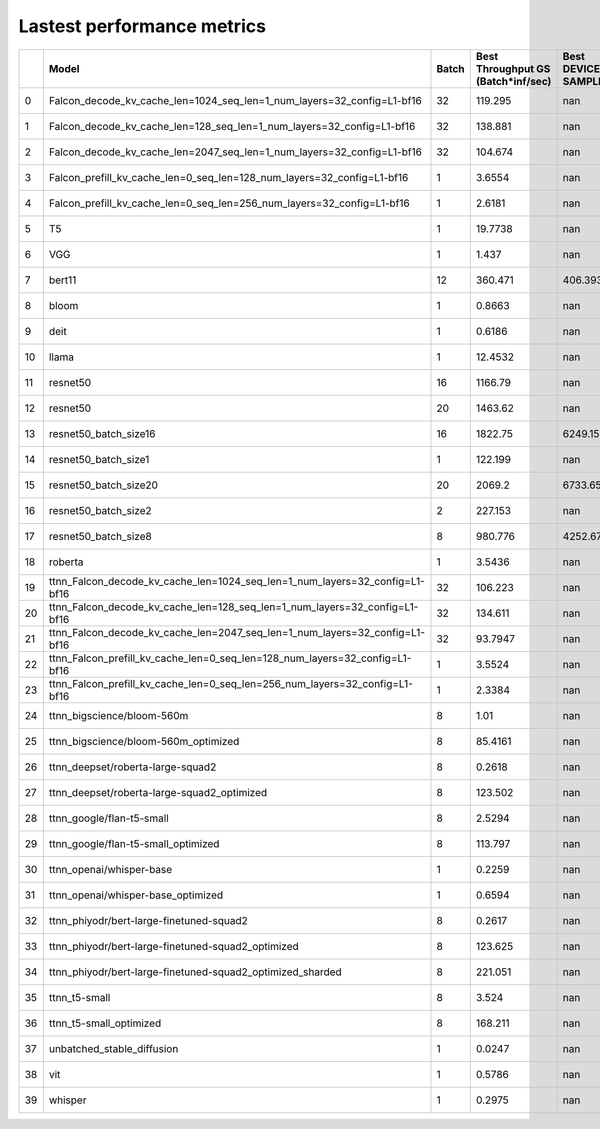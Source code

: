 .. _ttnn.perf_summary:

Lastest performance metrics
====================================================================
====  ===========================================================================  =======  ====================================  ==========================  ==============================================  ================================  =========================
  ..  Model                                                                          Batch    Best Throughput GS (Batch*inf/sec)    Best DEVICE FW SAMPLES/S  E2E Hash                                        Throughput CPU (Batch*inf/sec)      AVG DEVICE FW SAMPLES/S
====  ===========================================================================  =======  ====================================  ==========================  ==============================================  ================================  =========================
   0  Falcon_decode_kv_cache_len=1024_seq_len=1_num_layers=32_config=L1-bf16            32                              119.295                      nan      hash: 04f3febc9711a5f808c51f219791ec751aa40089  5.7149                                              nan
   1  Falcon_decode_kv_cache_len=128_seq_len=1_num_layers=32_config=L1-bf16             32                              138.881                      nan      hash: 04f3febc9711a5f808c51f219791ec751aa40089  10.4140                                             nan
   2  Falcon_decode_kv_cache_len=2047_seq_len=1_num_layers=32_config=L1-bf16            32                              104.674                      nan      hash: 04f3febc9711a5f808c51f219791ec751aa40089  3.9157                                              nan
   3  Falcon_prefill_kv_cache_len=0_seq_len=128_num_layers=32_config=L1-bf16             1                                3.6554                     nan      hash: 04f3febc9711a5f808c51f219791ec751aa40089  0.0266                                              nan
   4  Falcon_prefill_kv_cache_len=0_seq_len=256_num_layers=32_config=L1-bf16             1                                2.6181                     nan      hash: 04f3febc9711a5f808c51f219791ec751aa40089  0.2152                                              nan
   5  T5                                                                                 1                               19.7738                     nan      hash: 04f3febc9711a5f808c51f219791ec751aa40089  22.3662                                             nan
   6  VGG                                                                                1                                1.437                      nan      hash: 04f3febc9711a5f808c51f219791ec751aa40089  16.4561                                             nan
   7  bert11                                                                            12                              360.471                      406.393  hash: 04f3febc9711a5f808c51f219791ec751aa40089  2.8812                                              406.204
   8  bloom                                                                              1                                0.8663                     nan      hash: 04f3febc9711a5f808c51f219791ec751aa40089  7.2843                                              nan
   9  deit                                                                               1                                0.6186                     nan      hash: 04f3febc9711a5f808c51f219791ec751aa40089  11.2692                                             nan
  10  llama                                                                              1                               12.4532                     nan      hash: 04f3febc9711a5f808c51f219791ec751aa40089  0.4607                                              nan
  11  resnet50                                                                          16                             1166.79                       nan      hash: 04f3febc9711a5f808c51f219791ec751aa40089  51.3857                                             nan
  12  resnet50                                                                          20                             1463.62                       nan      hash: 04f3febc9711a5f808c51f219791ec751aa40089  70.7436                                             nan
  13  resnet50_batch_size16                                                             16                             1822.75                      6249.15   hash: 04f3febc9711a5f808c51f219791ec751aa40089  85.7415                                            6189.15
  14  resnet50_batch_size1                                                               1                              122.199                      nan      hash: 04f3febc9711a5f808c51f219791ec751aa40089  20.5757                                             nan
  15  resnet50_batch_size20                                                             20                             2069.2                       6733.65   hash: 04f3febc9711a5f808c51f219791ec751aa40089  78.8395                                            6702.87
  16  resnet50_batch_size2                                                               2                              227.153                      nan      hash: 04f3febc9711a5f808c51f219791ec751aa40089  32.5400                                             nan
  17  resnet50_batch_size8                                                               8                              980.776                     4252.67   hash: 04f3febc9711a5f808c51f219791ec751aa40089  71.8506                                            4169.76
  18  roberta                                                                            1                                3.5436                     nan      hash: 04f3febc9711a5f808c51f219791ec751aa40089  25.1641                                             nan
  19  ttnn_Falcon_decode_kv_cache_len=1024_seq_len=1_num_layers=32_config=L1-bf16       32                              106.223                      nan      hash: 04f3febc9711a5f808c51f219791ec751aa40089  6.8871                                              nan
  20  ttnn_Falcon_decode_kv_cache_len=128_seq_len=1_num_layers=32_config=L1-bf16        32                              134.611                      nan      hash: 04f3febc9711a5f808c51f219791ec751aa40089  14.2323                                             nan
  21  ttnn_Falcon_decode_kv_cache_len=2047_seq_len=1_num_layers=32_config=L1-bf16       32                               93.7947                     nan      hash: 04f3febc9711a5f808c51f219791ec751aa40089  4.4306                                              nan
  22  ttnn_Falcon_prefill_kv_cache_len=0_seq_len=128_num_layers=32_config=L1-bf16        1                                3.5524                     nan      hash: 04f3febc9711a5f808c51f219791ec751aa40089  0.3285                                              nan
  23  ttnn_Falcon_prefill_kv_cache_len=0_seq_len=256_num_layers=32_config=L1-bf16        1                                2.3384                     nan      hash: 04f3febc9711a5f808c51f219791ec751aa40089  0.2583                                              nan
  24  ttnn_bigscience/bloom-560m                                                         8                                1.01                       nan      hash: 04f3febc9711a5f808c51f219791ec751aa40089  unknown                                             nan
  25  ttnn_bigscience/bloom-560m_optimized                                               8                               85.4161                     nan      hash: 04f3febc9711a5f808c51f219791ec751aa40089  unknown                                             nan
  26  ttnn_deepset/roberta-large-squad2                                                  8                                0.2618                     nan      hash: 04f3febc9711a5f808c51f219791ec751aa40089  unknown                                             nan
  27  ttnn_deepset/roberta-large-squad2_optimized                                        8                              123.502                      nan      hash: 04f3febc9711a5f808c51f219791ec751aa40089  unknown                                             nan
  28  ttnn_google/flan-t5-small                                                          8                                2.5294                     nan      hash: 04f3febc9711a5f808c51f219791ec751aa40089  unknown                                             nan
  29  ttnn_google/flan-t5-small_optimized                                                8                              113.797                      nan      hash: 04f3febc9711a5f808c51f219791ec751aa40089  unknown                                             nan
  30  ttnn_openai/whisper-base                                                           1                                0.2259                     nan      hash: 04f3febc9711a5f808c51f219791ec751aa40089  unknown                                             nan
  31  ttnn_openai/whisper-base_optimized                                                 1                                0.6594                     nan      hash: 04f3febc9711a5f808c51f219791ec751aa40089  unknown                                             nan
  32  ttnn_phiyodr/bert-large-finetuned-squad2                                           8                                0.2617                     nan      hash: 04f3febc9711a5f808c51f219791ec751aa40089  unknown                                             nan
  33  ttnn_phiyodr/bert-large-finetuned-squad2_optimized                                 8                              123.625                      nan      hash: 04f3febc9711a5f808c51f219791ec751aa40089  unknown                                             nan
  34  ttnn_phiyodr/bert-large-finetuned-squad2_optimized_sharded                         8                              221.051                      nan      hash: 04f3febc9711a5f808c51f219791ec751aa40089  unknown                                             nan
  35  ttnn_t5-small                                                                      8                                3.524                      nan      hash: 04f3febc9711a5f808c51f219791ec751aa40089  unknown                                             nan
  36  ttnn_t5-small_optimized                                                            8                              168.211                      nan      hash: 04f3febc9711a5f808c51f219791ec751aa40089  unknown                                             nan
  37  unbatched_stable_diffusion                                                         1                                0.0247                     nan      hash: 04f3febc9711a5f808c51f219791ec751aa40089  0.7427                                              nan
  38  vit                                                                                1                                0.5786                     nan      hash: 04f3febc9711a5f808c51f219791ec751aa40089  7.1061                                              nan
  39  whisper                                                                            1                                0.2975                     nan      hash: 04f3febc9711a5f808c51f219791ec751aa40089  10.9136                                             nan
====  ===========================================================================  =======  ====================================  ==========================  ==============================================  ================================  =========================
